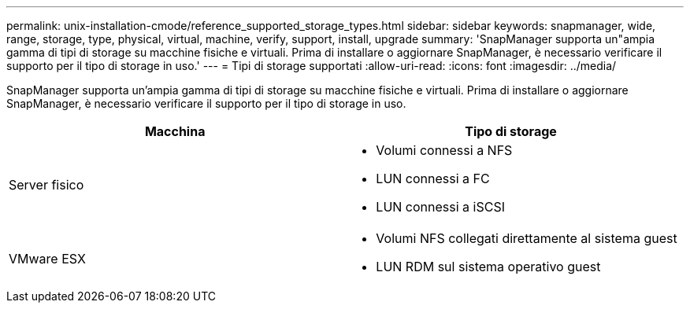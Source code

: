 ---
permalink: unix-installation-cmode/reference_supported_storage_types.html 
sidebar: sidebar 
keywords: snapmanager, wide, range, storage, type, physical, virtual, machine, verify, support, install, upgrade 
summary: 'SnapManager supporta un"ampia gamma di tipi di storage su macchine fisiche e virtuali. Prima di installare o aggiornare SnapManager, è necessario verificare il supporto per il tipo di storage in uso.' 
---
= Tipi di storage supportati
:allow-uri-read: 
:icons: font
:imagesdir: ../media/


[role="lead"]
SnapManager supporta un'ampia gamma di tipi di storage su macchine fisiche e virtuali. Prima di installare o aggiornare SnapManager, è necessario verificare il supporto per il tipo di storage in uso.

|===
| Macchina | Tipo di storage 


 a| 
Server fisico
 a| 
* Volumi connessi a NFS
* LUN connessi a FC
* LUN connessi a iSCSI




 a| 
VMware ESX
 a| 
* Volumi NFS collegati direttamente al sistema guest
* LUN RDM sul sistema operativo guest


|===